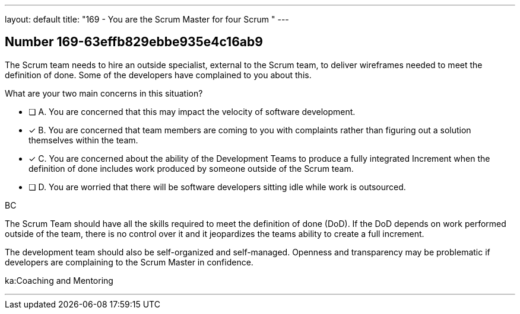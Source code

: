 ---
layout: default 
title: "169 - You are the Scrum Master for four Scrum "
---


[.question]
== Number 169-63effb829ebbe935e4c16ab9

****

[.query]
The Scrum team needs to hire an outside specialist, external to the Scrum team, to deliver wireframes needed to meet the definition of done. Some of the developers have complained to you about this. 

What are your two main concerns in this situation?

[.list]
* [ ] A. You are concerned that this may impact the velocity of software development.
* [*] B. You are concerned that team members are coming to you with complaints rather than figuring out a solution themselves within the team.
* [*] C. You are concerned about the ability of the Development Teams to produce a fully integrated Increment when the definition of done includes work produced by someone outside of the Scrum team.
* [ ] D. You are worried that there will be software developers sitting idle while work is outsourced.
****

[.answer]
BC

[.explanation]
The Scrum Team should have all the skills required to meet the definition of done (DoD). If the DoD depends on work performed outside of the team, there is no control over it and it jeopardizes the teams ability to create a full increment.

The development team should also be self-organized and self-managed. Openness and transparency may be problematic if developers are complaining to the Scrum Master in confidence.

[.ka]
ka:Coaching and Mentoring

'''

